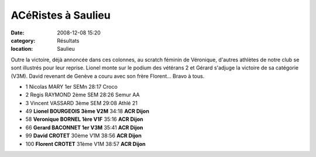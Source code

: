 ACéRistes à Saulieu
===================

:date: 2008-12-08 15:20
:category: Résultats
:location: Saulieu


Outre la victoire, déjà annoncée dans ces colonnes, au scratch féminin de Véronique, d'autres athlètes de notre club se sont illustrés pour leur reprise. Lionel monte sur le podium des vétérans 2 et Gérard s'adjuge la victoire de sa catégorie (V3M). David revenant de Genève a couru avec son frère Florent... Bravo à tous.

- 1 Nicolas MARY 1er SEMn 28:17 Croco
- 2 Regis RAYMOND 2ème SEM 28:26 Semur AA
- 3 Vincent VASSARD 3ème SEM 29:08 Athlé 21
- 49 **Lionel BOURGEOIS 3ème V2M** 34:18 **ACR Dijon**
- 58 **Veronique BORNEL 1ère V1F** 35:16 **ACR Dijon**
- 66 **Gerard BACONNET 1er V3M** 35:41 **ACR Dijon**
- 99 **David CROTET** 30ème V1M 38:56 **ACR Dijon**
- 100 **Florent CROTET** 31ème V1M 38:57 **ACR Dijon** 
